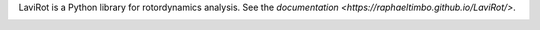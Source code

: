 LaviRot is a Python library for rotordynamics analysis.
See the `documentation <https://raphaeltimbo.github.io/LaviRot/>`.

.. image:: https://travis-ci.org/raphaeltimbo/LaviRot.svg?branch=master
   :target: https://travis-ci.org/raphaeltimbo/LaviRot

.. image:: https://ci.appveyor.com/api/projects/status/aoh7th699g4rksft/branch/master?svg=true
   :target: https://ci.appveyor.com/project/raphaeltimbo/lavirot